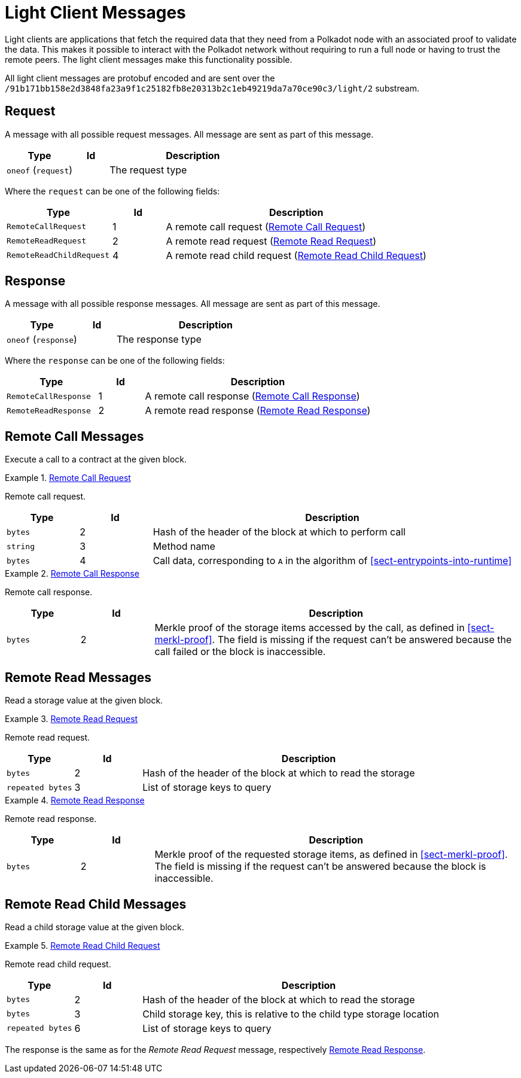 [#sect-light-msg]
= Light Client Messages

Light clients are applications that fetch the required data that they need from
a Polkadot node with an associated proof to validate the data. This makes it
possible to interact with the Polkadot network without requiring to run a full
node or having to trust the remote peers. The light client messages make this
functionality possible.

All light client messages are protobuf encoded and are sent over the
`/91b171bb158e2d3848fa23a9f1c25182fb8e20313b2c1eb49219da7a70ce90c3/light/2` substream.

== Request

A message with all possible request messages. All message are sent as part of
this message.

[cols="2,1,5"]
|===
|Type |Id |Description

|`oneof` (`request`)
|
|The request type
|===

Where the `request` can be one of the following fields:

[cols="2,1,5"]
|===
|Type |Id |Description

|`RemoteCallRequest`
|1
|A remote call request (<<sect-light-remote-call-request>>)

|`RemoteReadRequest`
|2
|A remote read request (<<sect-light-remote-read-request>>)

|`RemoteReadChildRequest`
|4
|A remote read child request (<<sect-light-remote-read-child-request>>)
|===

== Response

A message with all possible response messages. All message are sent as part of
this message.

[cols="2,1,5"]
|===
|Type |Id |Description

|`oneof` (`response`)
|
|The response type
|===

Where the `response` can be one of the following fields:

[cols="2,1,5"]
|===
|Type |Id |Description

|`RemoteCallResponse`
|1
|A remote call response (<<sect-light-remote-call-response>>)

|`RemoteReadResponse`
|2
|A remote read response (<<sect-light-remote-read-response>>)
|===

== Remote Call Messages

Execute a call to a contract at the given block.

[#sect-light-remote-call-request]
.<<sect-light-remote-call-request,Remote Call Request>>
====
Remote call request.

[cols="1,1,5"]
|===
|Type |Id |Description

|`bytes`
|2
|Hash of the header of the block at which to perform call

|`string`
|3
|Method name

|`bytes`
|4
|Call data, corresponding to `A` in the algorithm of
<<sect-entrypoints-into-runtime>>
|===
====

[#sect-light-remote-call-response]
.<<sect-light-remote-call-response,Remote Call Response>>
====
Remote call response.

[cols="1,1,5"]
|===
|Type |Id |Description

|`bytes`
|2
|Merkle proof of the storage items accessed by the call, as defined in
<<sect-merkl-proof>>. The field is missing if the request can't be answered
because the call failed or the block is inaccessible.
|===
====

== Remote Read Messages

Read a storage value at the given block.

[#sect-light-remote-read-request]
.<<sect-light-remote-read-request,Remote Read Request>>
====
Remote read request.

[cols="1,1,5"]
|===
|Type |Id |Description

|`bytes`
|2
|Hash of the header of the block at which to read the storage

|`repeated bytes`
|3
|List of storage keys to query
|===
====

[#sect-light-remote-read-response]
.<<sect-light-remote-read-response,Remote Read Response>>
====
Remote read response.

[cols="1,1,5"]
|===
|Type |Id |Description

|`bytes`
|2
|Merkle proof of the requested storage items, as defined in
<<sect-merkl-proof>>. The field is missing if the request can't be answered
because the block is inaccessible.
|===
====

== Remote Read Child Messages

Read a child storage value at the given block.

[#sect-light-remote-read-child-request]
.<<sect-light-remote-read-child-request,Remote Read Child Request>>
====
Remote read child request.

[cols="1,1,5"]
|===
|Type |Id |Description

|`bytes`
|2
|Hash of the header of the block at which to read the storage

|`bytes`
|3
|Child storage key, this is relative to the child type storage location

|`repeated bytes`
|6
|List of storage keys to query
|===
====

The response is the same as for the _Remote Read Request_ message, respectively
<<sect-light-remote-read-response>>.
